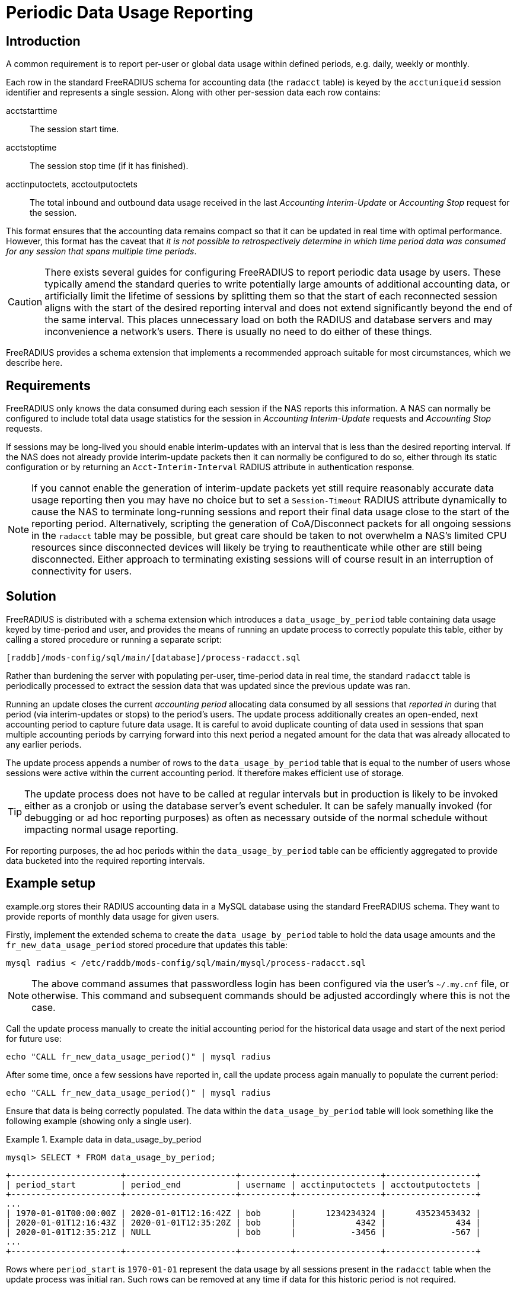 = Periodic Data Usage Reporting

== Introduction

A common requirement is to report per-user or global data usage within defined
periods, e.g. daily, weekly or monthly.

Each row in the standard FreeRADIUS schema for accounting data (the `radacct`
table) is keyed by the `acctuniqueid` session identifier and represents a
single session. Along with other per-session data each row contains:

acctstarttime:: The session start time.
acctstoptime:: The session stop time (if it has finished).
acctinputoctets, acctoutputoctets:: The total inbound and outbound data usage
received in the last _Accounting Interim-Update_ or _Accounting Stop_ request for
the session.

This format ensures that the accounting data remains compact so that it can be
updated in real time with optimal performance. However, this format has the
caveat that _it is not possible to retrospectively determine in which time
period data was consumed for any session that spans multiple time periods_.

CAUTION: There exists several guides for configuring FreeRADIUS to report
periodic data usage by users. These typically amend the standard queries to
write potentially large amounts of additional accounting data, or artificially
limit the lifetime of sessions by splitting them so that the start of each
reconnected session aligns with the start of the desired reporting interval and
does not extend significantly beyond the end of the same interval. This places
unnecessary load on both the RADIUS and database servers and may inconvenience
a network’s users. There is usually no need to do either of these things.

FreeRADIUS provides a schema extension that implements a recommended approach
suitable for most circumstances, which we describe here.


== Requirements

FreeRADIUS only knows the data consumed during each session if the NAS reports
this information. A NAS can normally be configured to include total data usage
statistics for the session in _Accounting Interim-Update_ requests and
_Accounting Stop_ requests.

If sessions may be long-lived you should enable interim-updates with an
interval that is less than the desired reporting interval. If the NAS does not
already provide interim-update packets then it can normally be configured to do
so, either through its static configuration or by returning an
`Acct-Interim-Interval` RADIUS attribute in authentication response.

NOTE: If you cannot enable the generation of interim-update packets yet
still require reasonably accurate data usage reporting then you may have no
choice but to set a `Session-Timeout` RADIUS attribute dynamically to cause the
NAS to terminate long-running sessions and report their final data usage close
to the start of the reporting period. Alternatively, scripting the generation
of CoA/Disconnect packets for all ongoing sessions in the `radacct` table may be
possible, but great care should be taken to not overwhelm a NAS’s limited CPU
resources since disconnected devices will likely be trying to reauthenticate
while other are still being disconnected. Either approach to terminating
existing sessions will of course result in an interruption of connectivity for
users.


== Solution

FreeRADIUS is distributed with a schema extension which introduces a
`data_usage_by_period` table containing data usage keyed by time-period and
user, and provides the means of running an update process to correctly populate
this table, either by calling a stored procedure or running a separate script:

 [raddb]/mods-config/sql/main/[database]/process-radacct.sql

Rather than burdening the server with populating per-user, time-period data in
real time, the standard `radacct` table is periodically processed to extract the
session data that was updated since the previous update was ran.

Running an update closes the current _accounting period_ allocating data
consumed by all sessions that _reported in_ during that period (via
interim-updates or stops) to the period’s users. The update process
additionally creates an open-ended, next accounting period to capture future
data usage. It is careful to avoid duplicate counting of data used in sessions
that span multiple accounting periods by carrying forward into this next period
a negated amount for the data that was already allocated to any earlier
periods.

The update process appends a number of rows to the `data_usage_by_period` table
that is equal to the number of users whose sessions were active within the
current accounting period. It therefore makes efficient use of storage.

TIP: The update process does not have to be called at regular intervals but in
production is likely to be invoked either as a cronjob or using the database
server’s event scheduler. It can be safely manually invoked (for debugging or
ad hoc reporting purposes) as often as necessary outside of the normal schedule
without impacting normal usage reporting.

For reporting purposes, the ad hoc periods within the `data_usage_by_period`
table can be efficiently aggregated to provide data bucketed into the required
reporting intervals.


== Example setup

example.org stores their RADIUS accounting data in a MySQL database using the
standard FreeRADIUS schema. They want to provide reports of monthly data usage
for given users.

Firstly, implement the extended schema to create the `data_usage_by_period`
table to hold the data usage amounts and the `fr_new_data_usage_period` stored
procedure that updates this table:

[source,shell]
----
mysql radius < /etc/raddb/mods-config/sql/main/mysql/process-radacct.sql
----

NOTE: The above command assumes that passwordless login has been configured via
the user's `~/.my.cnf` file, or otherwise. This command and subsequent commands
should be adjusted accordingly where this is not the case.

Call the update process manually to create the initial accounting period for
the historical data usage and start of the next period for future use:

[source,shell]
----
echo "CALL fr_new_data_usage_period()" | mysql radius
----

After some time, once a few sessions have reported in, call the update process
again manually to populate the current period:

[source,shell]
----
echo "CALL fr_new_data_usage_period()" | mysql radius
----

Ensure that data is being correctly populated. The data within the
`data_usage_by_period` table will look something like the following example
(showing only a single user).

.Example data in data_usage_by_period
================================================================================================
 mysql> SELECT * FROM data_usage_by_period;

 +----------------------+----------------------+----------+-----------------+------------------+
 | period_start         | period_end           | username | acctinputoctets | acctoutputoctets |
 +----------------------+----------------------+----------+-----------------+------------------+
 ...
 | 1970-01-01T00:00:00Z | 2020-01-01T12:16:42Z | bob      |      1234234324 |      43523453432 |
 | 2020-01-01T12:16:43Z | 2020-01-01T12:35:20Z | bob      |            4342 |              434 |
 | 2020-01-01T12:35:21Z | NULL                 | bob      |           -3456 |             -567 |
 ...
 +----------------------+----------------------+----------+-----------------+------------------+

Rows where `period_start` is `1970-01-01` represent the data usage by all sessions
present in the `radacct` table when the update process was initial ran. Such rows
can be removed at any time if data for this historic period is not required.

Rows where `period_end` is `NULL` represent the open-ended period for future
data usage.  The `acctinputoctets` and `acctoutputoctets` for these rows will
be zero or negative. _These rows must not be removed, otherwise data for
ongoing sessions will be accounted for more than once._

================================================================================================

For this example scenario we stated that the required reporting interval is
initially monthly, however it is easy to imagine a future requirement to
increase the granularity of the reports to some as yet unknown interval using
the same historic usage data. We may therefore decide to process the `radacct`
data each day, just after midnight to create fine-grained accounting periods
with intervals that begin at the start of the day. Doing this allows accurate
usage data to be reported for any interval that is some multiple of a day, yet
no more often.

CAUTION: If storage requirements and resources allow then the frequency with
which the `radacct` table is processed could be increased to hourly or even
more often. However database _partitioning_ should be considered for
performance reasons if this would result in an enormous number of rows in the
`data_usage_by_period` table.

Next, enable daily processing of the `radacct` table by adding something like
the following into the database user’s crontab:

[source,cron]
----
0 12    * * *    echo "CALL fr_new_data_usage_period()" | mysql radius
----

To avoid storing usage data indefinitely a cronjob should be configured to
clear out old accounting periods, such as the following:

[source,cron]
----
15 3    * * *    echo "DELETE FROM data_usage_by_period WHERE               \
                       period_end < DATE_SUB(CURDATE(), INTERVAL 700 days); \
                      " | mysql radius
----

The `data_usage_by period` table will now be maintained automatically.

To extract the aggregated data usage of a user bucketed in monthly periods the
`data_usage_by_period` table might be queried as in the following example.

.Example MySQL query to show user data usage by month
================================================================================================
 SELECT
     DATE_FORMAT(period_start, '%Y-%M') AS month,
     SUM(acctinputoctets)/1000/1000/1000 AS GB_in,
     SUM(acctoutputoctets)/1000/1000/1000 AS GB_out
 FROM
     data_usage_by_period
 WHERE
     username='bob' AND
     period_end IS NOT NULL
 GROUP BY
     YEAR(period_start), MONTH(period_start);

 +----------------+----------------+-----------------+
 | month          | GB_in          | GB_out          |
 +----------------+----------------+-----------------+
 ...
 | 2019-July      | 5.782279230000 | 50.545664820000 |
 | 2019-August    | 4.230543340000 | 48.523096420000 |
 | 2019-September | 4.847360590000 | 48.631835480000 |
 | 2019-October   | 6.456763250000 | 51.686231930000 |
 | 2019-November  | 6.362537730000 | 52.385710570000 |
 | 2019-December  | 4.301524440000 | 50.762240270000 |
 | 2020-January   | 5.436280540000 | 49.067775280000 |
 +----------------+----------------+-----------------+

TIP: To obtain the overall data usage for all users the restriction on
`username='bob'` can be dropped from the `WHERE` condition.

TIP: The `process-radacct.sql` files contain example queries for reporting
per-user data usage per month for the respective database flavour.

================================================================================================

NOTE: This example setup procedure will differ between databases but the steps
will be substantially similar.

== Summary

In summary, the existing `radacct` table can be processed periodically to obtain
all that is required to report periodic user data usage. It is not normally
necessary to amend the tables and queries of the existing schema or to reset
ongoing sessions in order to obtain the necessary information. The collection
and reporting of the additional data required for time-period based data usage
accounting can be performed efficiently out of band.

// Copyright (C) 2025 Network RADIUS SAS.  Licenced under CC-by-NC 4.0.
// This documentation was developed by Network RADIUS SAS.
